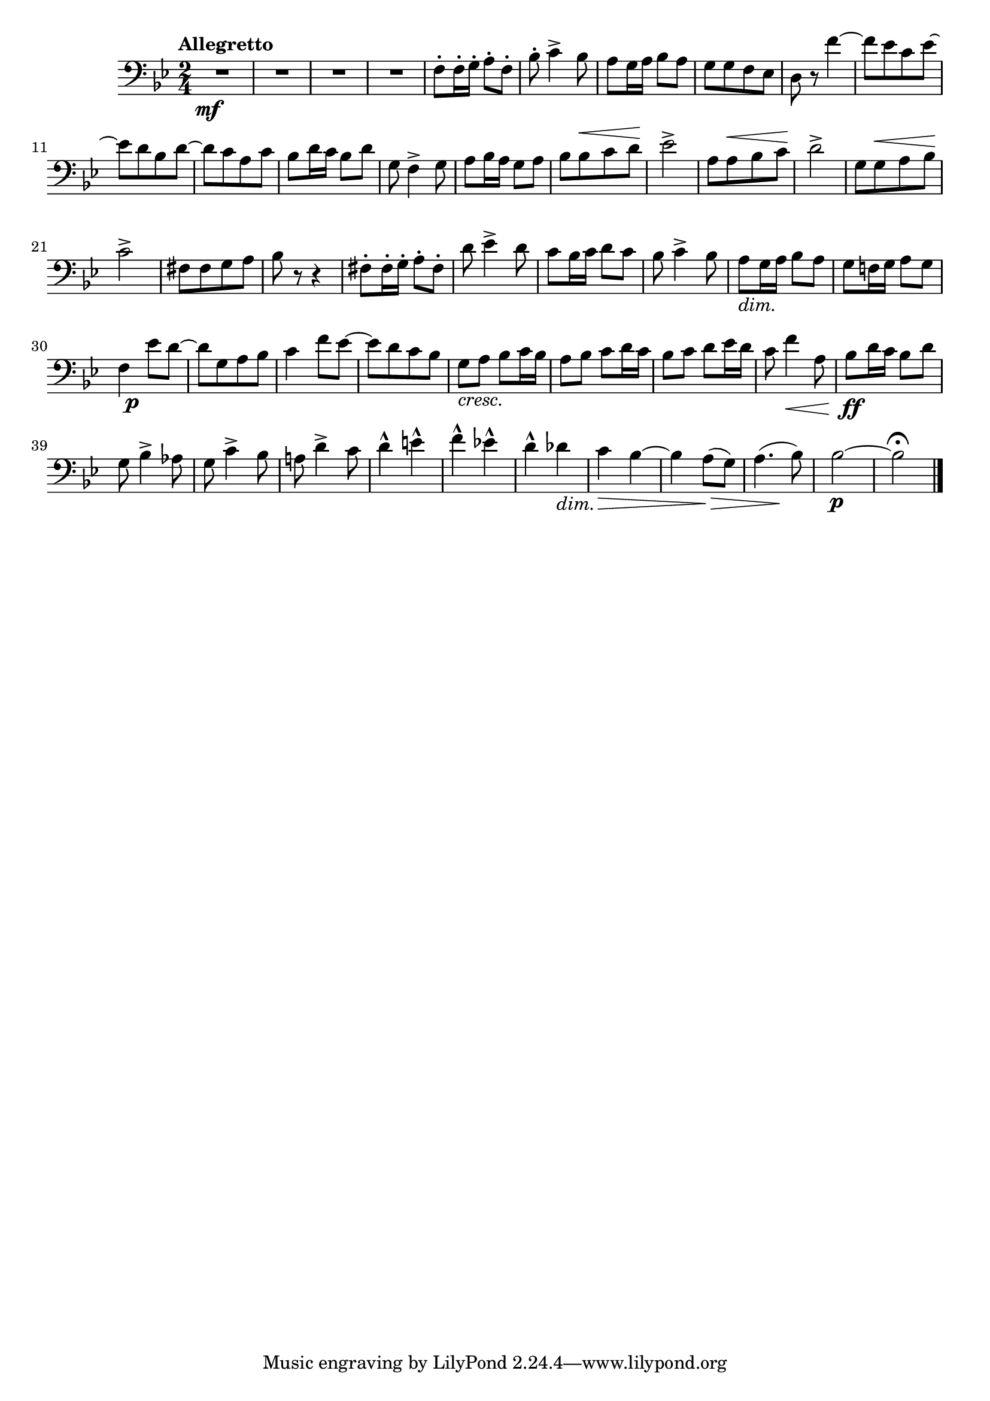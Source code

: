 \relative c{
  \numericTimeSignature
  \time 2/4 %%拍子
  \set Staff.midiInstrument = "contrabass"
  \clef bass %%音部記号　ト音…treble　ヘ音…bass　ハ音…alto
  \override Hairpin.minimum-length = #6

  \key bes \major  %%調
  \tempo "Allegretto"  %%BPM
  R1*1/2*4\mf
  f8-. f16-. g-. a8-. f-.
  bes-. c4-> bes8
  a8 g16 a bes8 a
  g[ g f ees]
  d r f'4~
  f8[ ees c ees]~
  ees[ d bes d]~
  d[ c a c]
  bes d16 c bes8 d
  g,8 f4-> g8
  a8 bes16 a g8 a
  bes[ bes^\< c d]\! 
  ees2->
  a,8[ a^\< bes c]\!
  d2->
  g,8[ g^\< a bes]\!
  c2->
  fis,8[ fis g a] 
  bes r r4
  fis8-. fis16-. g-. a8-. fis-.
  d' ees4-> d8
  c8 bes16 c d8 c
  bes c4-> bes8
  a8_\markup{\italic dim.} g16 a bes8 a
  g8 f!16 g a8 g
  << f4 {s8 s\p} >> ees'8 d~
  d[ g, a bes] 
  c4 f8 ees~
  ees[ d c bes]
  g_\markup{\italic cresc.} a bes c16 bes
  a8 bes c d16 c
  bes8 c d ees16 d
  c8 f4\< a,8
  bes\ff d16 c bes8 d
  g, bes4-> aes8
  g c4-> bes8
  a! d4-> c8
  d4-^ e-^
  f-^ ees!-^
  d-^ des_\markup{\italic dim.}
  c\> bes~
  bes a8\>( g)
  << a4.( {s4 s8\!}>> bes8)
  bes2\p~
  bes\fermata
  \bar "|."
}